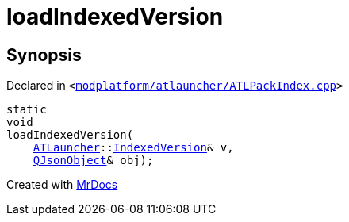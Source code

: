 [#loadIndexedVersion]
= loadIndexedVersion
:relfileprefix: 
:mrdocs:


== Synopsis

Declared in `&lt;https://github.com/PrismLauncher/PrismLauncher/blob/develop/launcher/modplatform/atlauncher/ATLPackIndex.cpp#L24[modplatform&sol;atlauncher&sol;ATLPackIndex&period;cpp]&gt;`

[source,cpp,subs="verbatim,replacements,macros,-callouts"]
----
static
void
loadIndexedVersion(
    xref:ATLauncher.adoc[ATLauncher]::xref:ATLauncher/IndexedVersion.adoc[IndexedVersion]& v,
    xref:QJsonObject.adoc[QJsonObject]& obj);
----



[.small]#Created with https://www.mrdocs.com[MrDocs]#
